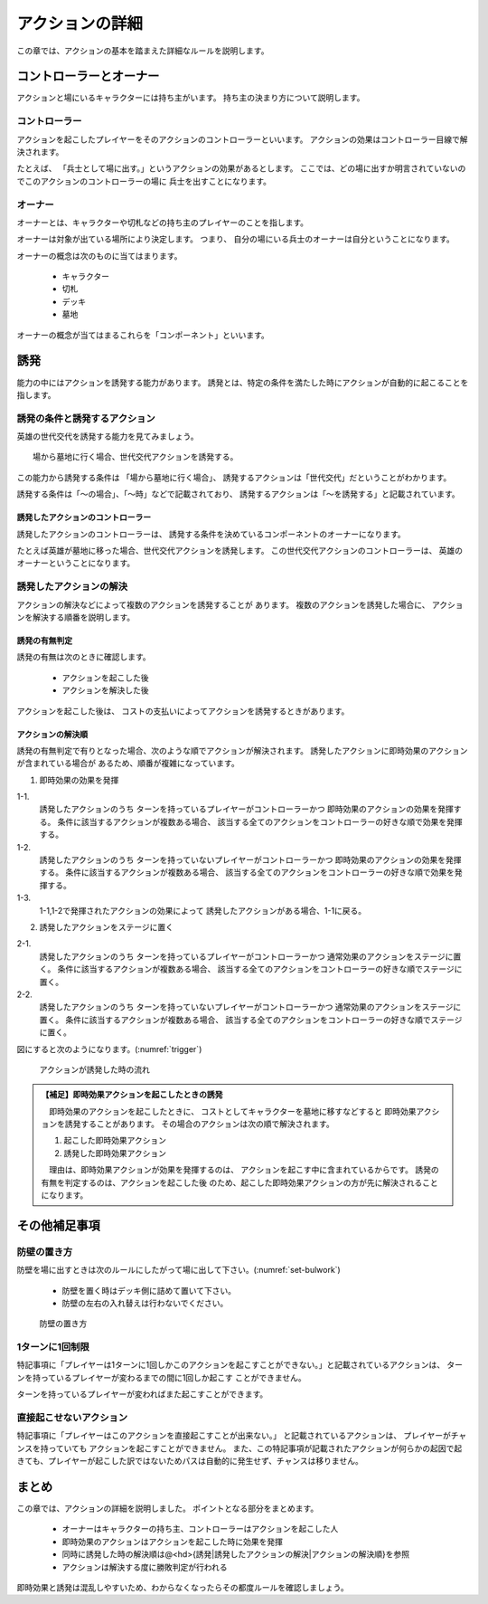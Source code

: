 アクションの詳細
==============================

この章では、アクションの基本を踏まえた詳細なルールを説明します。

------------------------------
コントローラーとオーナー
------------------------------

アクションと場にいるキャラクターには持ち主がいます。
持ち主の決まり方について説明します。

コントローラー
------------------------------
アクションを起こしたプレイヤーをそのアクションのコントローラーといいます。
アクションの効果はコントローラー目線で解決されます。

たとえば、
「兵士として場に出す。」というアクションの効果があるとします。
ここでは、どの場に出すか明言されていないのでこのアクションのコントローラーの場に
兵士を出すことになります。

オーナー
------------------------------
オーナーとは、キャラクターや切札などの持ち主のプレイヤーのことを指します。

オーナーは対象が出ている場所により決定します。
つまり、
自分の場にいる兵士のオーナーは自分ということになります。

オーナーの概念は次のものに当てはまります。

 * キャラクター
 * 切札
 * デッキ
 * 墓地

オーナーの概念が当てはまるこれらを「コンポーネント」といいます。


------------------------------
誘発
------------------------------
能力の中にはアクションを誘発する能力があります。
誘発とは、特定の条件を満たした時にアクションが自動的に起こることを指します。

誘発の条件と誘発するアクション
------------------------------

英雄の世代交代を誘発する能力を見てみましょう。

:: 

    場から墓地に行く場合、世代交代アクションを誘発する。


この能力から誘発する条件は
「場から墓地に行く場合」、
誘発するアクションは「世代交代」だということがわかります。

誘発する条件は「〜の場合」、「〜時」などで記載されており、
誘発するアクションは「〜を誘発する」と記載されています。

^^^^^^^^^^^^^^^^^^^^^^^^^^^^^^
誘発したアクションのコントローラー
^^^^^^^^^^^^^^^^^^^^^^^^^^^^^^

誘発したアクションのコントローラーは、
誘発する条件を決めているコンポーネントのオーナーになります。

たとえば英雄が墓地に移った場合、世代交代アクションを誘発します。
この世代交代アクションのコントローラーは、
英雄のオーナーということになります。

誘発したアクションの解決
------------------------------

アクションの解決などによって複数のアクションを誘発することが
あります。
複数のアクションを誘発した場合に、
アクションを解決する順番を説明します。

^^^^^^^^^^^^^^^^^^^^^^^^^^^^^^
誘発の有無判定
^^^^^^^^^^^^^^^^^^^^^^^^^^^^^^

誘発の有無は次のときに確認します。

 * アクションを起こした後
 * アクションを解決した後

アクションを起こした後は、
コストの支払いによってアクションを誘発するときがあります。

^^^^^^^^^^^^^^^^^^^^^^^^^^^^^^
アクションの解決順
^^^^^^^^^^^^^^^^^^^^^^^^^^^^^^
誘発の有無判定で有りとなった場合、次のような順でアクションが解決されます。
誘発したアクションに即時効果のアクションが含まれている場合が
あるため、順番が複雑になっています。

1. 
    即時効果の効果を発揮

1-1.
    誘発したアクションのうち
    ターンを持っているプレイヤーがコントローラーかつ
    即時効果のアクションの効果を発揮する。
    条件に該当するアクションが複数ある場合、
    該当する全てのアクションをコントローラーの好きな順で効果を発揮する。

1-2.
    誘発したアクションのうち
    ターンを持っていないプレイヤーがコントローラーかつ
    即時効果のアクションの効果を発揮する。
    条件に該当するアクションが複数ある場合、
    該当する全てのアクションをコントローラーの好きな順で効果を発揮する。

1-3.
    1-1,1-2で発揮されたアクションの効果によって
    誘発したアクションがある場合、1-1に戻る。

2.
    誘発したアクションをステージに置く

2-1.
    誘発したアクションのうち
    ターンを持っているプレイヤーがコントローラーかつ
    通常効果のアクションをステージに置く。
    条件に該当するアクションが複数ある場合、
    該当する全てのアクションをコントローラーの好きな順でステージに置く。

2-2.
    誘発したアクションのうち
    ターンを持っていないプレイヤーがコントローラーかつ
    通常効果のアクションをステージに置く。
    条件に該当するアクションが複数ある場合、
    該当する全てのアクションをコントローラーの好きな順でステージに置く。


図にすると次のようになります。(:numref:`trigger`)

.. _trigger:
.. figure:: images/trigger.*

  アクションが誘発した時の流れ


.. admonition:: 【補足】即時効果アクションを起こしたときの誘発

    　即時効果のアクションを起こしたときに、
    コストとしてキャラクターを墓地に移すなどすると
    即時効果アクションを誘発することがあります。
    その場合のアクションは次の順で解決されます。

    #. 起こした即時効果アクション
    #. 誘発した即時効果アクション

    　理由は、即時効果アクションが効果を発揮するのは、
    アクションを起こす中に含まれているからです。
    誘発の有無を判定するのは、アクションを起こした後
    のため、起こした即時効果アクションの方が先に解決されることになります。


------------------------------
その他補足事項
------------------------------

防壁の置き方
------------------------------
防壁を場に出すときは次のルールにしたがって場に出して下さい。(:numref:`set-bulwork`)

 * 防壁を置く時はデッキ側に詰めて置いて下さい。
 * 防壁の左右の入れ替えは行わないでください。

.. _set-bulwork:
.. figure:: images/set-bulwork.*

  防壁の置き方


1ターンに1回制限
------------------------------
特記事項に「プレイヤーは1ターンに1回しかこのアクションを起こすことができない。」と記載されているアクションは、
ターンを持っているプレイヤーが変わるまでの間に1回しか起こす
ことができません。

ターンを持っているプレイヤーが変わればまた起こすことができます。


直接起こせないアクション
------------------------------
特記事項に「プレイヤーはこのアクションを直接起こすことが出来ない。」
と記載されているアクションは、
プレイヤーがチャンスを持っていても
アクションを起こすことができません。
また、この特記事項が記載されたアクションが何らかの起因で起きても、プレイヤーが起こした訳ではないためパスは自動的に発生せず、チャンスは移りません。

------------------------------
まとめ
------------------------------
この章では、アクションの詳細を説明しました。
ポイントとなる部分をまとめます。

 * オーナーはキャラクターの持ち主、コントローラーはアクションを起こした人
 * 即時効果のアクションはアクションを起こした時に効果を発揮
 * 同時に誘発した時の解決順は@<hd>{誘発|誘発したアクションの解決|アクションの解決順}を参照
 * アクションは解決する度に勝敗判定が行われる

即時効果と誘発は混乱しやすいため、わからなくなったらその都度ルールを確認しましょう。
